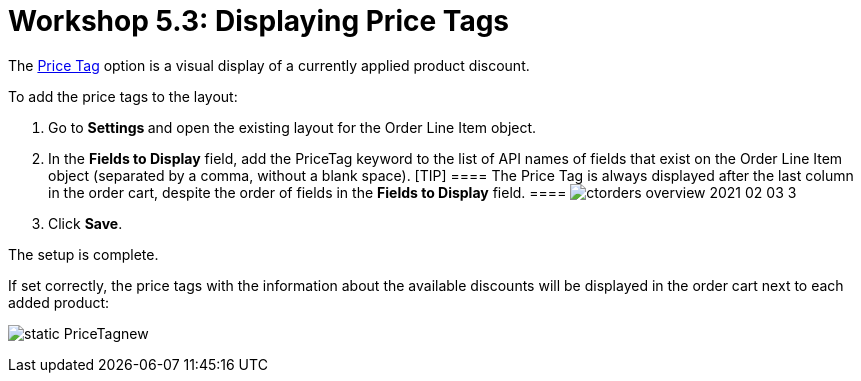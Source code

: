 = Workshop 5.3: Displaying Price Tags

The xref:admin-guide/managing-ct-orders/order-management/price-tag[Price Tag] option is a visual display of a
currently applied product discount.



To add the price tags to the layout:

. Go to **Settings **and open the existing layout for the
[.object]#Order Line Item# object.
. In the *Fields to Display* field, add the
[.apiobject]#PriceTag# keyword to the list of API names of
fields that exist on the [.object]#Order Line Item# object
(separated by a comma, without a blank space).
[TIP] ==== The Price Tag is always displayed after the last
column in the order cart, despite the order of fields in the *Fields to
Display* field. ====
image:ctorders-overview-2021-02-03-3.jpg[]
. Click *Save*.

The setup is complete.



If set correctly, the price tags with the information about the
available discounts will be displayed in the order cart next to each
added product:

image:static-PriceTagnew.png[]

